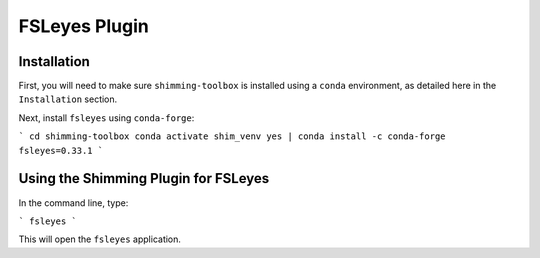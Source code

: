 **************
FSLeyes Plugin
**************

Installation
============

First, you will need to make sure ``shimming-toolbox`` is installed using a ``conda``
environment, as detailed here in the ``Installation`` section.

Next, install ``fsleyes`` using ``conda-forge``:

```
cd shimming-toolbox
conda activate shim_venv
yes | conda install -c conda-forge fsleyes=0.33.1
```

Using the Shimming Plugin for FSLeyes
=====================================

In the command line, type:

```
fsleyes
```

This will open the ``fsleyes`` application.
